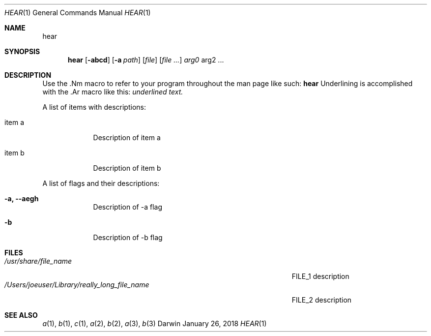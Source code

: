 .\" Modified from man(1) of FreeBSD, the NetBSD mdoc.template and mdoc.samples
.\" See man mdoc for the short list of editing options
.Dd January 26, 2018     \" DATE
.Dt HEAR 1           \" Program name and manual section number
.Os Darwin
.Sh NAME                 \" Section Header - required - don't modify
.Nm hear
.\" The following lines are read in generating the apropos database.
.\" Use only key words here as the database is built on these.
.Sh SYNOPSIS             \" Section Header - required - don't modify
.Nm
.Op Fl abcd              \" [-abcd]
.Op Fl a Ar path         \" [-a path]
.Op Ar file              \" [file]
.Op Ar                   \" [file ...]
.Ar arg0                 \" Underlined argument - use .Ar anywhere to underline
arg2 ...                 \" Arguments
.Sh DESCRIPTION          \" Section Header - required - don't modify
Use the .Nm macro to refer to your program throughout the man page like such:
.Nm
Underlining is accomplished with the .Ar macro like this:
.Ar underlined text.
.Pp                      \" Inserts a space
A list of items with descriptions:
.Bl -tag -width -indent  \" Begins a tagged list
.It item a               \" Each item preceded by .It macro
Description of item a
.It item b
Description of item b
.El                      \" Ends the list
.Pp
A list of flags and their descriptions:
.Bl -tag -width -indent  \" Differs from above in tag removed
.It Fl a, -aegh                 \"-a flag as a list item
Description of -a flag
.It Fl b
Description of -b flag
.El                      \" Ends the list
.\" .Sh ENVIRONMENT      \" May not be needed
.\" .Bl -tag -width "ENVVAR1"
.\" .It Ev ENVVAR1
.\" Description of ENVVAR1
.\" .It Ev ENVVAR2
.\" Description of ENVVAR2
.\" .El
.Sh FILES                \" Files used or created by the program
.Bl -tag -width "/Users/joeuser/Library/really_long_file_name" -compact
.It Pa /usr/share/file_name
FILE_1 description
.It Pa /Users/joeuser/Library/really_long_file_name
FILE_2 description
.El                      \" Ends the list
.\" .Sh DIAGNOSTICS       \" May not be needed
.\" .Bl -diag
.\" .It Diagnostic Tag
.\" Diagnostic informtion here.
.\" .It Diagnostic Tag
.\" Diagnostic informtion here.
.\" .El
.Sh SEE ALSO
.\" List links in ascending order by section, alphabetically within a section.
.\" Please do not reference files that do not exist without filing a bug report
.Xr a 1 ,
.Xr b 1 ,
.Xr c 1 ,
.Xr a 2 ,
.Xr b 2 ,
.Xr a 3 ,
.Xr b 3
.\" .Sh STANDARDS       \" Standards relating to command being described
.\" .Sh HISTORY         \" Document history if command behaves uniquely
.\" .Sh AUTHORS         \" A list of authors of the program
.\" .An John Doe        \" Some author
.\" .An Jane Doe        \" Some other author
.\" .Sh BUGS            \" Document known, unremedied bugs
